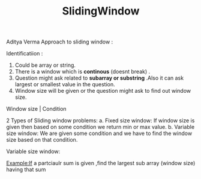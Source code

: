 :PROPERTIES:
:ID:       518478cb-76da-4aba-9fd1-009455fdc5cb
:END:
#+title: SlidingWindow

Aditya Verma Approach to sliding window :
***** Identificatiion :
1. Could be array or string.
2. There is a window which is *continous* (doesnt break) .
3. Question might ask related to *subarray or substring* .Also it can ask largest or smallest value in the question.
4. Window size will be given or the question might ask to find out window size.


   Window size | Condition


2 Types of Sliding window problems:
 a. Fixed size window: If window size is given then based on some condition we return min or max value.
 b. Variable size window: We are given some condition and we have to find the window size based on that condition.


***** Variable size window:
Example:If a partciaulr sum is given ,find the largest sub array (window size) having that sum
